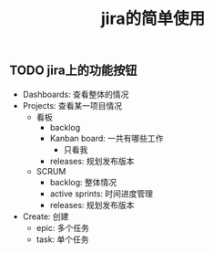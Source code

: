 #+title: jira的简单使用

** TODO jira上的功能按钮
- Dashboards: 查看整体的情况
- Projects: 查看某一项目情况
  - 看板
    - backlog
    - Kanban board: 一共有哪些工作
      - 只看我
    - releases: 规划发布版本
  - SCRUM
    - backlog: 整体情况
    - active sprints: 时间进度管理
    - releases: 规划发布版本
- Create: 创建
  - epic: 多个任务
  - task: 单个任务
